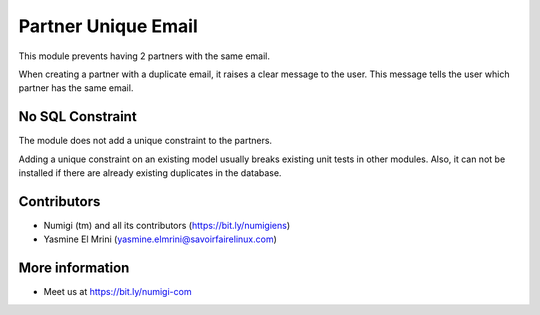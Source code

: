 Partner Unique Email
====================
This module prevents having 2 partners with the same email.

When creating a partner with a duplicate email, it raises a clear message to the user.
This message tells the user which partner has the same email.

No SQL Constraint
-----------------
The module does not add a unique constraint to the partners.

Adding a unique constraint on an existing model usually breaks existing unit tests in other modules.
Also, it can not be installed if there are already existing duplicates in the database.

Contributors
------------
* Numigi (tm) and all its contributors (https://bit.ly/numigiens)
* Yasmine El Mrini (yasmine.elmrini@savoirfairelinux.com)

More information
----------------
* Meet us at https://bit.ly/numigi-com
